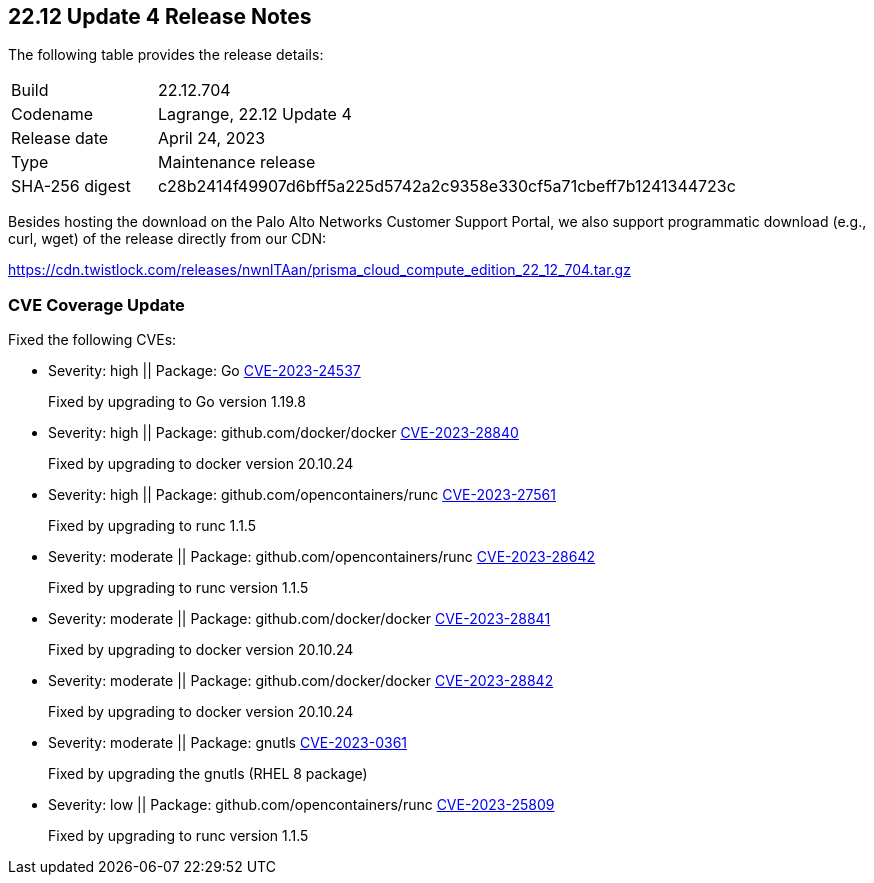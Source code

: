 :toc: macro
== 22.12 Update 4 Release Notes

The following table provides the release details:

[cols="1,4"]
|===
|Build
|22.12.704

|Codename
|Lagrange, 22.12 Update 4
|Release date
|April 24, 2023

|Type
|Maintenance release

|SHA-256 digest
|c28b2414f49907d6bff5a225d5742a2c9358e330cf5a71cbeff7b1241344723c
|===

Besides hosting the download on the Palo Alto Networks Customer Support Portal, we also support programmatic  download (e.g., curl, wget) of the release directly from our CDN:

https://cdn.twistlock.com/releases/nwnlTAan/prisma_cloud_compute_edition_22_12_704.tar.gz

//toc::[]

//Review the https://docs.paloaltonetworks.com/prisma/prisma-cloud/22-12/prisma-cloud-compute-edition-admin/install/system_requirements[system requirements] to learn more details about the supported operating systems, hypervisors, runtimes, tools, and orchestrators.


[#cve-coverage-update]
=== CVE Coverage Update


Fixed the following CVEs:

//CWP-47490
* Severity: high || Package: Go https://nvd.nist.gov/vuln/detail/CVE-2023-24537[CVE-2023-24537]
+
Fixed by upgrading  to Go version 1.19.8

//CWP-47369 ( and CWP-47414, CWP-47289, CWP-47228)
* Severity: high || Package: github.com/docker/docker  https://nvd.nist.gov/vuln/detail/CVE-2023-28840[CVE-2023-28840]
+
Fixed by upgrading to docker version 20.10.24

* Severity: high || Package: github.com/opencontainers/runc  https://nvd.nist.gov/vuln/detail/CVE-2023-27561[CVE-2023-27561]
+ 
Fixed by upgrading to runc 1.1.5

* Severity: moderate || Package: github.com/opencontainers/runc  https://nvd.nist.gov/vuln/detail/CVE-2023-28642[CVE-2023-28642]
+ 
Fixed by upgrading to runc version 1.1.5

* Severity: moderate || Package: github.com/docker/docker https://nvd.nist.gov/vuln/detail/CVE-2023-28841[CVE-2023-28841]
+
Fixed by upgrading to docker version 20.10.24

* Severity: moderate || Package: github.com/docker/docker   https://nvd.nist.gov/vuln/detail/CVE-2023-28842[CVE-2023-28842]
+
Fixed by upgrading to docker version 20.10.24

* Severity: moderate || Package: gnutls https://access.redhat.com/errata/RHSA-2023:1569[CVE-2023-0361]
+
Fixed by upgrading the gnutls (RHEL 8 package)

* Severity: low || Package: github.com/opencontainers/runc  https://nvd.nist.gov/vuln/detail/CVE-2023-25809[CVE-2023-25809]
+ 
Fixed by upgrading to runc version 1.1.5


